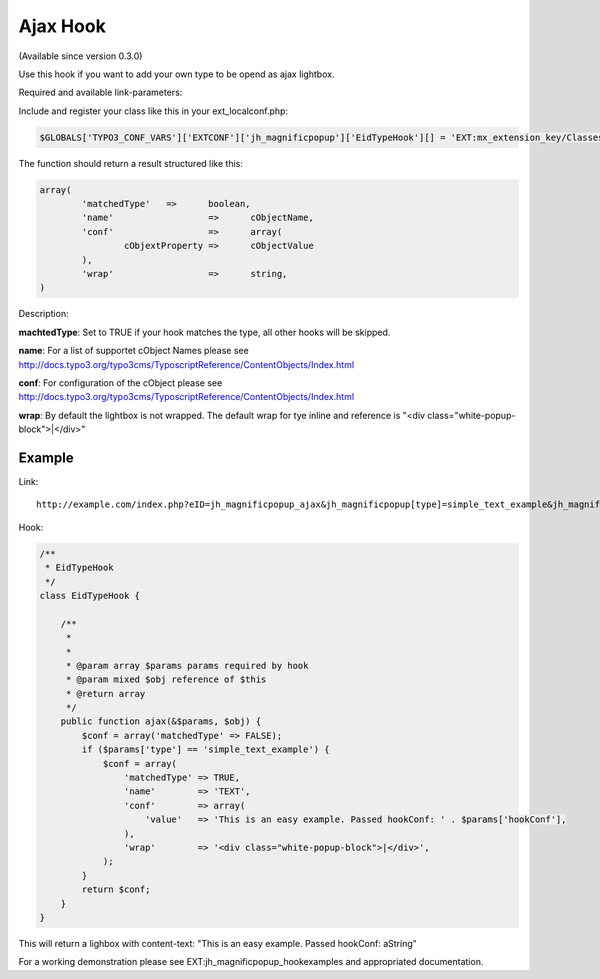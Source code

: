 .. ==================================================
.. FOR YOUR INFORMATION
.. --------------------------------------------------
.. -*- coding: utf-8 -*- with BOM.

.. ==================================================
.. DEFINE SOME TEXTROLES
.. --------------------------------------------------
.. role::   underline
.. role::   typoscript(code)
.. role::   ts(typoscript)
   :class:  typoscript
.. role::   php(code)


Ajax Hook
^^^^^^^^^

(Available since version 0.3.0)

Use this hook if you want to add your own type to be opend as ajax lightbox.

Required and available link-parameters:


.. t3-field-list-table::
 :header-rows: 1

 - :Param:
         Param

   :Value:
         Value

   :Description:
         Description

 - :Param:
         eID

   :Value:
         jh_magnificpopup_ajax

   :Description:
         Required - do not touch this

 - :Param:
         jh_magnificpopup[type]

   :Value:
         \

   :Description:
         Required: The type your hook is build for.

 - :Param:
      jh_magnificpopup[hookConf]

   :Value:
         \

   :Description:
         Optional: A string or array for your own configurations



Include and register your class like this in your ext_localconf.php:

.. code-block:: php

	$GLOBALS['TYPO3_CONF_VARS']['EXTCONF']['jh_magnificpopup']['EidTypeHook'][] = 'EXT:mx_extension_key/Classes/Hooks/EidTypeHook.php:Vendor\ExtensionName\Hooks\EidTypeHook->ajax';


The function should return a result structured like this:

.. code-block:: php

	array(
		'matchedType'	=>	boolean,
		'name'			=>	cObjectName,
		'conf'			=>	array(
			cObjextProperty	=>	cObjectValue
		),
		'wrap'			=>	string,
	)

Description:

**machtedType**: Set to TRUE if your hook matches the type, all other hooks will be skipped.

**name**: For a list of supportet cObject Names please see http://docs.typo3.org/typo3cms/TyposcriptReference/ContentObjects/Index.html

**conf**: For configuration of the cObject please see http://docs.typo3.org/typo3cms/TyposcriptReference/ContentObjects/Index.html

**wrap**: By default the lightbox is not wrapped. The default wrap for tye inline and reference is "<div class="white-popup-block">|</div>"

Example
"""""""

Link:

::

	http://example.com/index.php?eID=jh_magnificpopup_ajax&jh_magnificpopup[type]=simple_text_example&jh_magnificpopup[hookConf]=aString

Hook:

.. code-block:: php

  /**
   * EidTypeHook
   */
  class EidTypeHook {

      /**
       *
       *
       * @param array $params params required by hook
       * @param mixed $obj reference of $this
       * @return array
       */
      public function ajax(&$params, $obj) {
          $conf = array('matchedType' => FALSE);
          if ($params['type'] == 'simple_text_example') {
              $conf = array(
                  'matchedType' => TRUE,
                  'name'	=> 'TEXT',
                  'conf'	=> array(
                      'value'	=> 'This is an easy example. Passed hookConf: ' . $params['hookConf'],
                  ),
                  'wrap'	=> '<div class="white-popup-block">|</div>',
              );
          }
          return $conf;
      }
  }

This will return a lighbox with content-text: "This is an easy example. Passed hookConf: aString"

For a working demonstration please see EXT:jh_magnificpopup_hookexamples and appropriated documentation.
